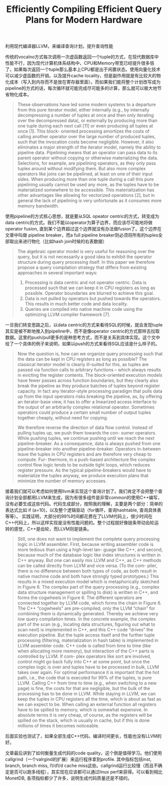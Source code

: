 #+title: Efficiently Compiling Efficient Query Plans for Modern Hardware

利用现代编译器LLVM，来编译查询计划，提升查询性能

传统的vocalno方式每次调用一次虚函数返回一个tuple的方式，在现代数据库中性能不行，因为现代计算机体系结构中，CPU和Memory带宽已经提升很多倍了，如果每次返回一个tuple那么基本上CPU都是出于闲置状态。使用向量化技术可以减少虚函数的开销，以及提升cache locality，但是副作用就是有比较大的物化成本（写入到内存而不是放在寄存器里面）。而如果我们能将整个计划改写成为pipeline的方式的话，每次循环就可能完成尽可能多的计算，那么就可以极大地节省物化成本。

#+BEGIN_QUOTE
These observations have led some modern systems to a departure from this pure iterator model, either internally (e.g., by internally decompressing a number of tuples at once and then only iterating over the decompressed data), or externally by producing more than one tuple during each next call [11] or even producing all tuples at once [1]. This block- oriented processing amortizes the costs of calling another operator over the large number of produced tuples, such that the invocation costs become negligible. However, it also eliminates a major strength of the iterator model, namely the ability to pipeline data. Pipelining means that an operator can pass data to its parent operator without copying or otherwise materializing the data. Selections, for example, are pipelining operators, as they only pass tuples around without modifying them. But also more complex operators like joins can be pipelined, at least on one of their input sides. When producing more than one tuple during a call this pure pipelining usually cannot be used any more, as the tuples have to be materialized somewhere to be accessible. This materialization has other advantages like allowing for vectorized operations [2], but in general the lack of pipelining is very unfortunate as it consumes more memory bandwidth.
#+END_QUOTE

使用pipeline的方式核心思想，就是要从SQL opeator centric的方式，转变成为data centric的方式。我们不能以operator为算子边界，而应该尽可能地将做operator fusion, 直到某个边界超过这个边界就没有办法做fusion了。这个边界在文章中叫做 pipeline breaker，而a full pipeline breaker则必须将所有的tuples全部取出来进行物化（比如hash join时候的右表数据）

#+BEGIN_QUOTE
The algebraic operator model is very useful for reasoning over the query, but it is not necessarily a good idea to exhibit the operator structure during query processing itself. In this paper we therefore propose a query compilation strategy that differs from existing approaches in several important ways:
1. Processing is data centric and not operator centric. Data is processed such that we can keep it in CPU registers as long as possible. Operator boundaries are blurred to achieve this goal.
2. Data is not pulled by operators but pushed towards the operators. This results in much better code and data locality.
3. Queries are compiled into native machine code using the optimizing LLVM compiler framework [7].
#+END_QUOTE

[[../images/eff-compiling-eff-query-plans-0.png]]

一旦我们转变思路之后，以data centric的方式来看待SQL的时候，就会发现tuple其实是被不断地推入到pipeline中，而不是像operator centric的方式那样去拉取数据。这里的push/pull更多的是种思考方式，而不是关系到具体实现。这个文中给了一个具体的例子来说明，如果以push的方式来看待SQL应该是什么样子的。

#+BEGIN_QUOTE
Now the question is, how can we organize query processing such that the data can be kept in CPU registers as long as possible? The classical iterator model is clearly ill-suited for this, as tuples are passed via function calls to arbitrary functions – which always results in evicting the register contents. The block-oriented execution models have fewer passes across function boundaries, but they clearly also break the pipeline as they produce batches of tuples beyond register capacity. In fact any iterator-style processing paradigm that pulls data up from the input operators risks breaking the pipeline, as, by offering an iterator-base view, it has to offer a linearized access interface to the output of an arbitrarily complex relational operator. Sometimes operators could produce a certain small number of output tuples together cheaply, without need for copying.

We therefore reverse the direction of data flow control. Instead of pulling tuples up, we push them towards the con- sumer operators. While pushing tuples, we continue pushing until we reach the next pipeline-breaker. As a consequence, data is always pushed from one pipeline-breaker into another pipeline-breaker. Operators in-between leave the tuples in CPU registers and are therefore very cheap to compute. Fur- thermore, in a push-based architecture the complex control flow logic tends to be outside tight loops, which reduces register pressure. As the typical pipeline-breakers would have to materialize the tuples anyway, we produce execution plans that minimize the number of memory accesses.
#+END_QUOTE

[[../images/eff-compiling-eff-query-plans-1.png]]

接着我们就可以考虑如何使用llvm来实现这个查询计划了。我们肯定不会把整个查询计划全部都用LLVM来生成，因为有很多组件是非常common的使用C++编写，没有必要生成这些代码。代码生成部分，按照我的理解，主要是两个部分：简单的表达式比如 if (a=10)，以及整个逻辑驱动（for循环，查询hashtable, 查询具体表等等）。 实践证明，大部分的99%时间都花费在了LLVM代码上，很少时间在C++代码上，所以这样实现是没有性能问题的。整个过程就好像链条带动齿轮运转的感觉，C++是齿轮，而LLVM则是链条。

#+BEGIN_QUOTE
Still, one does not want to implement the complete query processing logic in LLVM assembler. First, because writing assembler code is more tedious than using a high-level lan- guage like C++, and second, because much of the database logic like index structures is written in C++ anyway. But one can easily mix LLVM and C++, as C++ methods can be called directly from LLVM and vice versa. (To the com- piler, there is no difference between both types of code, as both result in native machine code and both have strongly typed prototypes.) This results in a mixed execution model which is metaphorically sketched in Figure 6. The complex part of the query processing (e.g., complex data structure management or spilling to disk) is written in C++, and forms the cogwheels in Figure 6. The different operators are connected together by LLVM code, which forms the chain in Figure 6. The C++ “cogwheels” are pre-compiled; only the LLVM “chain” for combining them is dynamically generated. Thereby we achieve very low query compilation times. In the concrete example, the complex part of the scan (e.g., locating data structures, figuring out what to scan next) is implemented in C++, and this C++ code “drives” the execution pipeline. But the tuple access itself and the further tuple processing (filtering, materialization in hash table) is implemented in LLVM assembler code. C++ code is called from time to time (like when allocating more memory), but interaction of the C++ parts is controlled by LLVM. If com- plex operators like sort are involved, control might go back fully into C++ at some point, but once the complex logic is over and tuples have to be processed in bulk, LLVM takes over again. For optimal performance it is important that the hot path, i.e., the code that is executed for 99% of the tuples, is pure LLVM. Calling C++ from time to time (e.g., when switching to a new page) is fine, the costs for that are negligible, but the bulk of the processing has to be done in LLVM. While staying in LLVM, we can keep the tuples in CPU registers all the time, which is about as fast as we can expect to be. When calling an external function all registers have to be spilled to memory, which is somewhat expensive. In absolute terms it is very cheap, of course, as the registers will be spilled on the stack, which is usually in cache, but if this is done millions of times it becomes noticeable.
#+END_QUOTE

[[../images/eff-compiling-eff-query-plans-2.png]]

后面实验也测试了，如果全部生成C++代码，编译时间更长，性能也没有LLVM的好。

[[../images/eff-compiling-eff-query-plans-3.png]]

文章最后讲到了如何衡量生成代码的code quality，这个倒是值得学习。他们使用callgrind（一个valrgind的扩展）来运行程序拿到profile. 其中指标包括inst, branch, branch miss, l1/d1/d cache miss这些。callgrind运行比较慢（而且不确定是否可以跑多线程），其实现在应该都可以通过linux perf来获得。可以看到相比MonetDB,  各项指标都少了许多，说明生成代码质量还是不错的。

[[../images/eff-compiling-eff-query-plans-4.png]]
